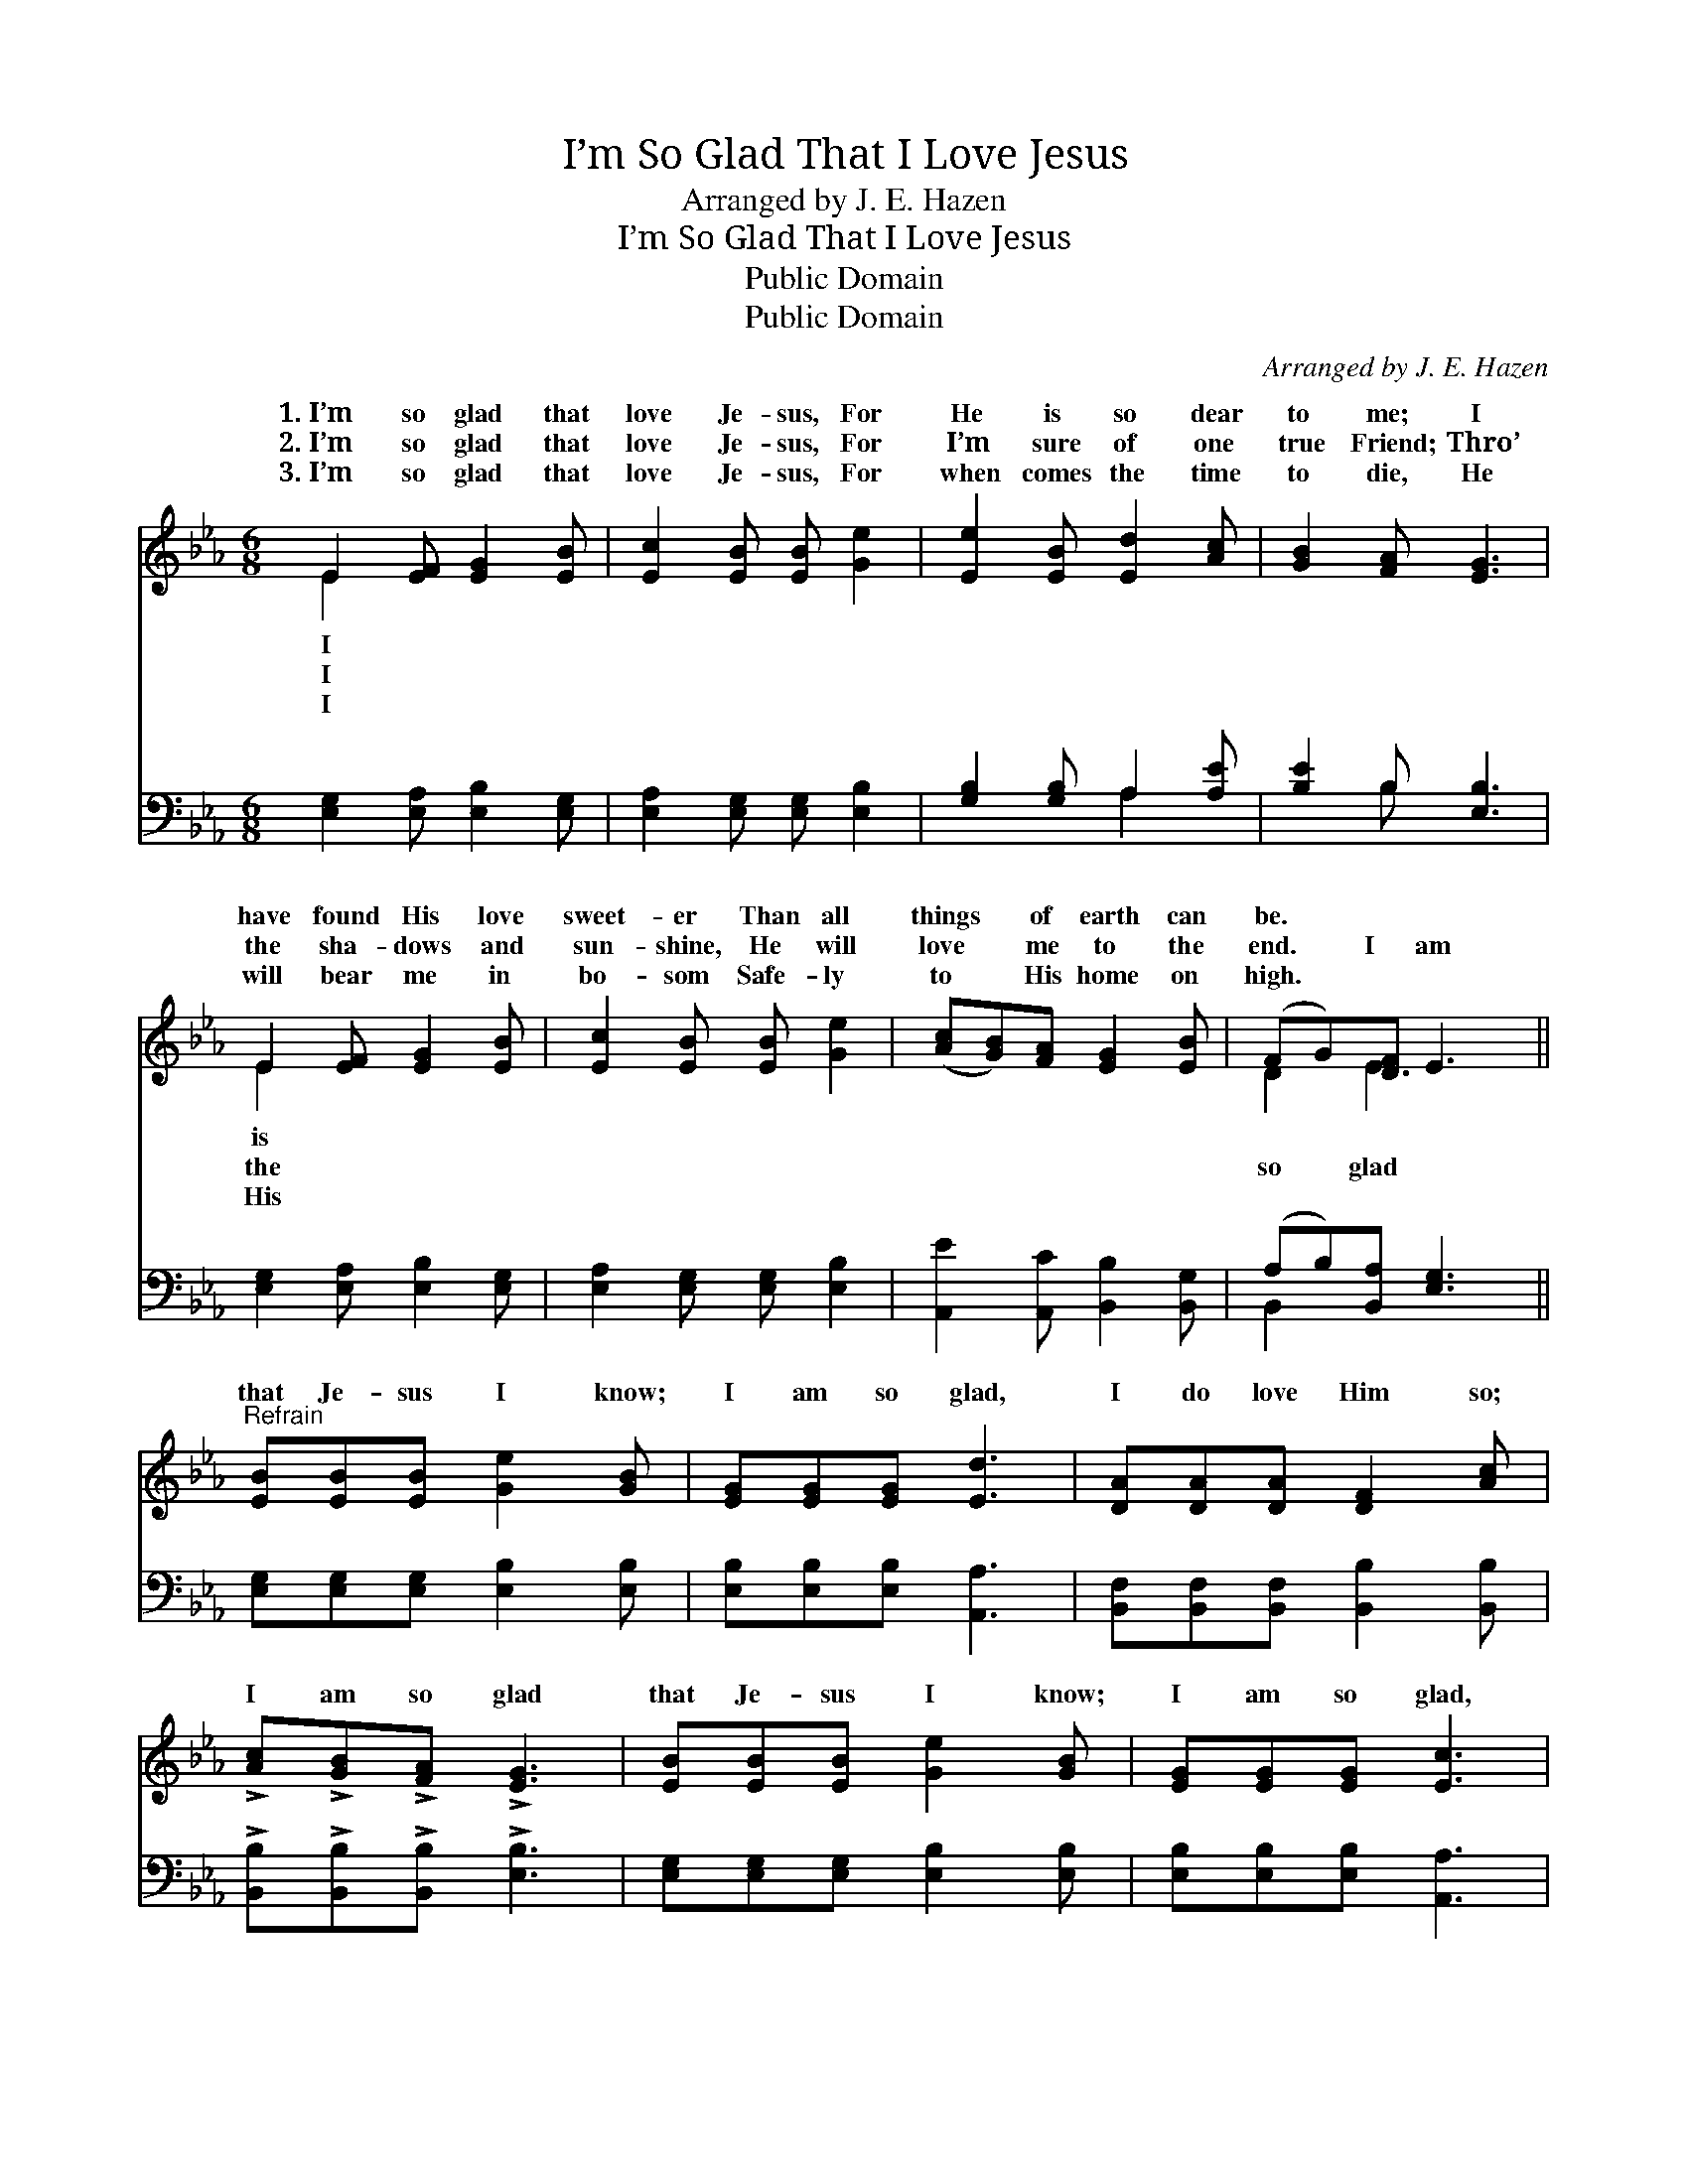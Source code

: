 X:1
T:I’m So Glad That I Love Jesus
T:Arranged by J. E. Hazen
T:I’m So Glad That I Love Jesus
T:Public Domain
T:Public Domain
C:Arranged by J. E. Hazen
Z:Public Domain
%%score ( 1 2 ) ( 3 4 )
L:1/8
M:6/8
K:Eb
V:1 treble 
V:2 treble 
V:3 bass 
V:4 bass 
V:1
 E2 [EF] [EG]2 [EB] | [Ec]2 [EB] [EB] [Ge]2 | [Ee]2 [EB] [Ed]2 [Ac] | [GB]2 [FA] [EG]3 | %4
w: 1.~I’m so glad that|love Je- sus, For|He is so dear|to me; I|
w: 2.~I’m so glad that|love Je- sus, For|I’m sure of one|true Friend; Thro’|
w: 3.~I’m so glad that|love Je- sus, For|when comes the time|to die, He|
 E2 [EF] [EG]2 [EB] | [Ec]2 [EB] [EB] [Ge]2 | ([Ac][GB])[FA] [EG]2 [EB] | (FG)[DF] E3 || %8
w: have found His love|sweet- er Than all|things * of earth can|be. * * *|
w: the sha- dows and|sun- shine, He will|love * me to the|end. * I am|
w: will bear me in|bo- som Safe- ly|to * His home on|high. * * *|
"^Refrain" [EB][EB][EB] [Ge]2 [GB] | [EG][EG][EG] [Ed]3 | [DA][DA][DA] [DF]2 [Ac] | %11
w: |||
w: that Je- sus I know;|I am so glad,|I do love Him so;|
w: |||
 !>![Ac]!>![GB]!>![FA] !>![EG]3 | [EB][EB][EB] [Ge]2 [GB] | [EG][EG][EG] [Ec]3 | %14
w: |||
w: I am so glad|that Je- sus I know;|I am so glad,|
w: |||
 [Ec][Ed][Ee] [GB]2 [EG] | !>![DB]!>![DA]!>![DF] !>!E3 |] %16
w: ||
w: I do love Him so;||
w: ||
V:2
 E2 x4 | x6 | x6 | x6 | E2 x4 | x6 | x6 | D2 E3 x || x6 | x6 | x6 | x6 | x6 | x6 | x6 | x3 E3 |] %16
w: I||||is||||||||||||
w: I||||the|||so glad|||||||||
w: I||||His||||||||||||
V:3
 [E,G,]2 [E,A,] [E,B,]2 [E,G,] | [E,A,]2 [E,G,] [E,G,] [E,B,]2 | [G,B,]2 [G,B,] A,2 [A,E] | %3
 [B,E]2 B, [E,B,]3 | [E,G,]2 [E,A,] [E,B,]2 [E,G,] | [E,A,]2 [E,G,] [E,G,] [E,B,]2 | %6
 [A,,E]2 [A,,C] [B,,B,]2 [B,,G,] | (A,B,)[B,,A,] [E,G,]3 || [E,G,][E,G,][E,G,] [E,B,]2 [E,B,] | %9
 [E,B,][E,B,][E,B,] [A,,A,]3 | [B,,F,][B,,F,][B,,F,] [B,,B,]2 [B,,B,] | %11
 !>![B,,B,]!>![B,,B,]!>![B,,B,] !>![E,B,]3 | [E,G,][E,G,][E,G,] [E,B,]2 [E,B,] | %13
 [E,B,][E,B,][E,B,] [A,,A,]3 | [A,,A,][A,,B,][A,,C] [B,,E]2 [B,,B,] | %15
 !>![B,,F,]!>![B,,F,]!>![B,,A,] !>![E,G,]3 |] %16
V:4
 x6 | x6 | x3 A,2 x | x2 B, x3 | x6 | x6 | x6 | B,,2 x4 || x6 | x6 | x6 | x6 | x6 | x6 | x6 | x6 |] %16

